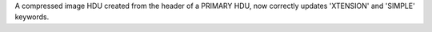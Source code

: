 A compressed image HDU created from the header of a PRIMARY HDU, now correctly updates
'XTENSION' and 'SIMPLE' keywords.
